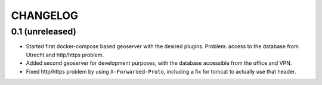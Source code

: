 CHANGELOG
=========

0.1 (unreleased)
----------------

- Started first docker-compose based geoserver with the desired
  plugins. Problem: access to the database from Utrecht and http/https
  problem.

- Added second geoserver for development purposes, with the database
  accessible from the office and VPN.

- Fixed http/https problem by using ``X-Forwarded-Proto``, including a fix for
  tomcat to actually use that header.

